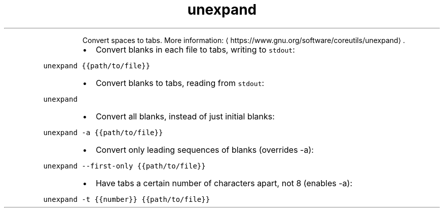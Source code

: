 .TH unexpand
.PP
.RS
Convert spaces to tabs.
More information: \[la]https://www.gnu.org/software/coreutils/unexpand\[ra]\&.
.RE
.RS
.IP \(bu 2
Convert blanks in each file to tabs, writing to \fB\fCstdout\fR:
.RE
.PP
\fB\fCunexpand {{path/to/file}}\fR
.RS
.IP \(bu 2
Convert blanks to tabs, reading from \fB\fCstdout\fR:
.RE
.PP
\fB\fCunexpand\fR
.RS
.IP \(bu 2
Convert all blanks, instead of just initial blanks:
.RE
.PP
\fB\fCunexpand \-a {{path/to/file}}\fR
.RS
.IP \(bu 2
Convert only leading sequences of blanks (overrides \-a):
.RE
.PP
\fB\fCunexpand \-\-first\-only {{path/to/file}}\fR
.RS
.IP \(bu 2
Have tabs a certain number of characters apart, not 8 (enables \-a):
.RE
.PP
\fB\fCunexpand \-t {{number}} {{path/to/file}}\fR
